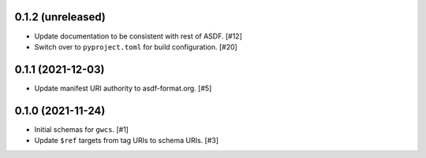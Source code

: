 0.1.2 (unreleased)
------------------

- Update documentation to be consistent with rest of ASDF. [#12]
- Switch over to ``pyproject.toml`` for build configuration. [#20]

0.1.1 (2021-12-03)
------------------

- Update manifest URI authority to asdf-format.org. [#5]

0.1.0 (2021-11-24)
------------------

- Initial schemas for ``gwcs``. [#1]
- Update ``$ref`` targets from tag URIs to schema URIs. [#3]
